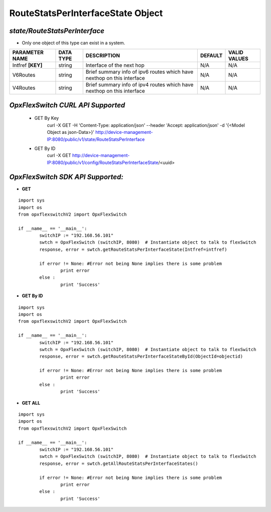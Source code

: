 RouteStatsPerInterfaceState Object
=============================================================

*state/RouteStatsPerInterface*
------------------------------------

- Only one object of this type can exist in a system.

+--------------------+---------------+--------------------------------+-------------+------------------+
| **PARAMETER NAME** | **DATA TYPE** |        **DESCRIPTION**         | **DEFAULT** | **VALID VALUES** |
+--------------------+---------------+--------------------------------+-------------+------------------+
| Intfref **[KEY]**  | string        | Interface of the next hop      | N/A         | N/A              |
+--------------------+---------------+--------------------------------+-------------+------------------+
| V6Routes           | string        | Brief summary info of ipv6     | N/A         | N/A              |
|                    |               | routes which have nexthop on   |             |                  |
|                    |               | this interface                 |             |                  |
+--------------------+---------------+--------------------------------+-------------+------------------+
| V4Routes           | string        | Brief summary info of ipv4     | N/A         | N/A              |
|                    |               | routes which have nexthop on   |             |                  |
|                    |               | this interface                 |             |                  |
+--------------------+---------------+--------------------------------+-------------+------------------+



*OpxFlexSwitch CURL API Supported*
------------------------------------

	- GET By Key
		 curl -X GET -H 'Content-Type: application/json' --header 'Accept: application/json' -d '{<Model Object as json-Data>}' http://device-management-IP:8080/public/v1/state/RouteStatsPerInterface
	- GET By ID
		 curl -X GET http://device-management-IP:8080/public/v1/config/RouteStatsPerInterfaceState/<uuid>


*OpxFlexSwitch SDK API Supported:*
------------------------------------



- **GET**


::

	import sys
	import os
	from opxflexswitchV2 import OpxFlexSwitch

	if __name__ == '__main__':
		switchIP := "192.168.56.101"
		swtch = OpxFlexSwitch (switchIP, 8080)  # Instantiate object to talk to flexSwitch
		response, error = swtch.getRouteStatsPerInterfaceState(Intfref=intfref)

		if error != None: #Error not being None implies there is some problem
			print error
		else :
			print 'Success'


- **GET By ID**


::

	import sys
	import os
	from opxflexswitchV2 import OpxFlexSwitch

	if __name__ == '__main__':
		switchIP := "192.168.56.101"
		swtch = OpxFlexSwitch (switchIP, 8080)  # Instantiate object to talk to flexSwitch
		response, error = swtch.getRouteStatsPerInterfaceStateById(ObjectId=objectid)

		if error != None: #Error not being None implies there is some problem
			print error
		else :
			print 'Success'




- **GET ALL**


::

	import sys
	import os
	from opxflexswitchV2 import OpxFlexSwitch

	if __name__ == '__main__':
		switchIP := "192.168.56.101"
		swtch = OpxFlexSwitch (switchIP, 8080)  # Instantiate object to talk to flexSwitch
		response, error = swtch.getAllRouteStatsPerInterfaceStates()

		if error != None: #Error not being None implies there is some problem
			print error
		else :
			print 'Success'


